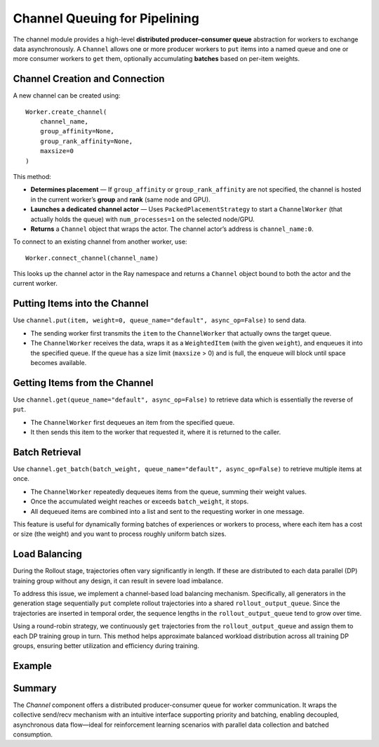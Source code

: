 Channel Queuing for Pipelining
===============================

The channel module provides a high-level **distributed producer–consumer queue** abstraction for workers to exchange data asynchronously.  
A ``Channel`` allows one or more producer workers to ``put`` items into a named queue and one or more consumer workers to ``get`` them, optionally accumulating **batches** based on per-item weights.

Channel Creation and Connection
--------------------------------

A new channel can be created using::

    Worker.create_channel(
        channel_name,
        group_affinity=None,
        group_rank_affinity=None,
        maxsize=0
    )

This method:

- **Determines placement** — If ``group_affinity`` or ``group_rank_affinity`` are not specified, the channel is hosted in the current worker’s **group** and **rank** (same node and GPU).
- **Launches a dedicated channel actor** — Uses ``PackedPlacementStrategy`` to start a ``ChannelWorker`` (that actually holds the queue) with ``num_processes=1`` on the selected node/GPU.
- **Returns** a ``Channel`` object that wraps the actor. The channel actor’s address is ``channel_name:0``.

To connect to an existing channel from another worker, use::

    Worker.connect_channel(channel_name)

This looks up the channel actor in the Ray namespace and returns a ``Channel`` object bound to both the actor and the current worker.



Putting Items into the Channel
--------------------------------

Use ``channel.put(item, weight=0, queue_name="default", async_op=False)`` to send data.

- The sending worker first transmits the ``item`` to the ``ChannelWorker`` that actually owns the target queue.  
- The ``ChannelWorker`` receives the data, wraps it as a ``WeightedItem`` (with the given ``weight``), and enqueues it into the specified queue.  
  If the queue has a size limit (``maxsize`` > 0) and is full, the enqueue will block until space becomes available.

Getting Items from the Channel
--------------------------------

Use ``channel.get(queue_name="default", async_op=False)`` to retrieve data which is essentially the reverse of ``put``.  

- The ``ChannelWorker`` first dequeues an item from the specified queue.  
- It then sends this item to the worker that requested it, where it is returned to the caller.

Batch Retrieval
--------------------------------

Use ``channel.get_batch(batch_weight, queue_name="default", async_op=False)`` to retrieve multiple items at once.

- The ``ChannelWorker`` repeatedly dequeues items from the queue, summing their weight values.  
- Once the accumulated weight reaches or exceeds ``batch_weight``, it stops.  
- All dequeued items are combined into a list and sent to the requesting worker in one message.

This feature is useful for dynamically forming batches of experiences or workers to process, where each item has a cost or size (the weight) and you want to process roughly uniform batch sizes. 

Load Balancing
--------------

During the Rollout stage, trajectories often vary significantly in length. If these are distributed to each data parallel (DP) training group without any design, it can result in severe load imbalance.

To address this issue, we implement a channel-based load balancing mechanism. Specifically, all generators in the generation stage sequentially ``put`` complete rollout trajectories into a shared ``rollout_output_queue``. 
Since the trajectories are inserted in temporal order, the sequence lengths in the ``rollout_output_queue`` tend to grow over time.

Using a round-robin strategy, we continuously ``get`` trajectories from the ``rollout_output_queue`` and assign them to each DP training group in turn. This method helps approximate balanced workload distribution across all training DP groups, ensuring better utilization and efficiency during training.



Example
--------


Summary
--------------------------------

The `Channel` component offers a distributed producer-consumer queue for worker communication. 
It wraps the collective send/recv mechanism with an intuitive interface supporting priority and batching, 
enabling decoupled, asynchronous data flow—ideal for reinforcement learning scenarios with parallel data collection and batched consumption.






